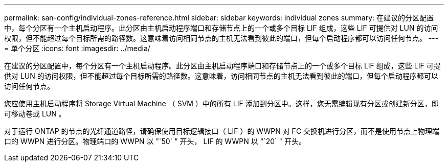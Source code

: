 ---
permalink: san-config/individual-zones-reference.html 
sidebar: sidebar 
keywords: individual zones 
summary: 在建议的分区配置中，每个分区有一个主机启动程序。此分区由主机启动程序端口和存储节点上的一个或多个目标 LIF 组成，这些 LIF 可提供对 LUN 的访问权限，但不能超过每个目标所需的路径数。这意味着访问相同节点的主机无法看到彼此的端口，但每个启动程序都可以访问任何节点。 
---
= 单个分区
:icons: font
:imagesdir: ../media/


[role="lead"]
在建议的分区配置中，每个分区有一个主机启动程序。此分区由主机启动程序端口和存储节点上的一个或多个目标 LIF 组成，这些 LIF 可提供对 LUN 的访问权限，但不能超过每个目标所需的路径数。这意味着，访问相同节点的主机无法看到彼此的端口，但每个启动程序都可以访问任何节点。

您应使用主机启动程序将 Storage Virtual Machine （ SVM ）中的所有 LIF 添加到分区中。这样，您无需编辑现有分区或创建新分区，即可移动卷或 LUN 。

对于运行 ONTAP 的节点的光纤通道路径，请确保使用目标逻辑接口（ LIF ）的 WWPN 对 FC 交换机进行分区，而不是使用节点上物理端口的 WWPN 进行分区。物理端口的 WWPN 以 "`50` " 开头， LIF 的 WWPN 以 "`20` " 开头。
